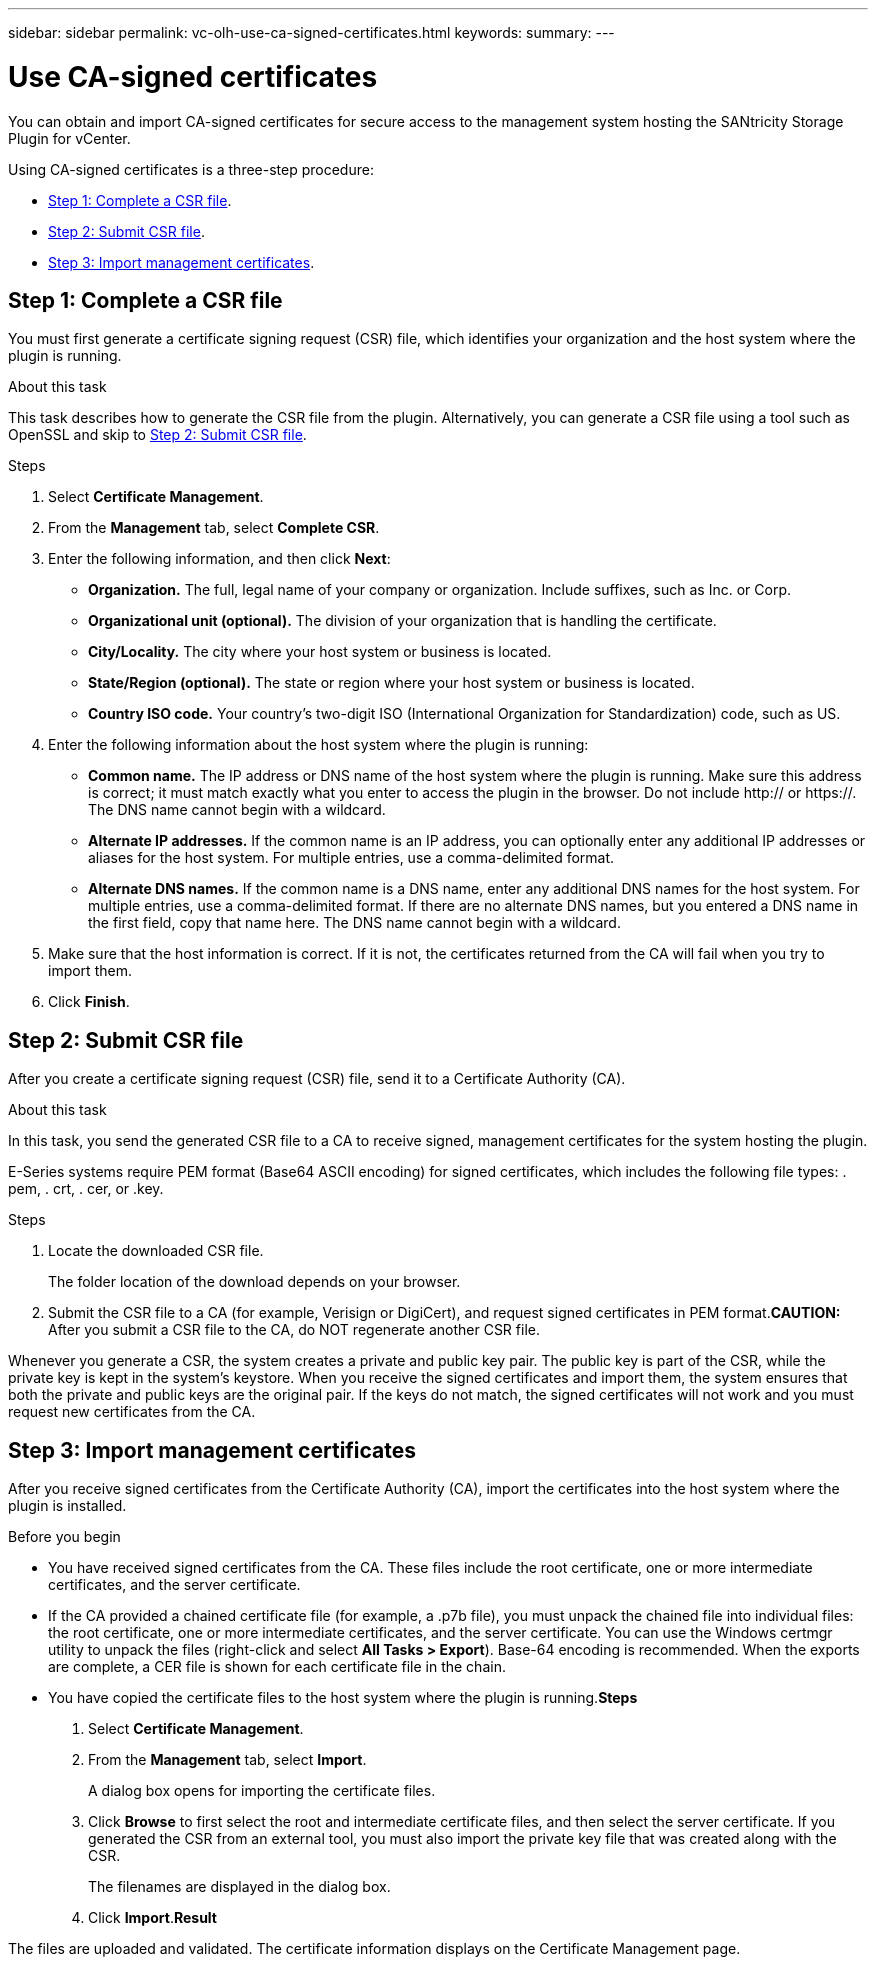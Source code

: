 ---
sidebar: sidebar
permalink: vc-olh-use-ca-signed-certificates.html
keywords:
summary:
---

= Use CA-signed certificates
:hardbreaks:
:nofooter:
:icons: font
:linkattrs:
:imagesdir: ./media/


[.lead]
You can obtain and import CA-signed certificates for secure access to the management system hosting the SANtricity Storage Plugin for vCenter.

Using CA-signed certificates is a three-step procedure:

* <<Step 1: Complete a CSR file>>.
* <<Step 2: Submit CSR file>>.
* <<Step 3: Import management certificates>>.

== Step 1: Complete a CSR file

You must first generate a certificate signing request (CSR) file, which identifies your organization and the host system where the plugin is running.

.About this task

This task describes how to generate the CSR file from the plugin. Alternatively, you can generate a CSR file using a tool such as OpenSSL and skip to <<Step 2: Submit CSR file>>.

.Steps

. Select *Certificate Management*.
. From the *Management* tab, select *Complete CSR*.
. Enter the following information, and then click *Next*:

** *Organization.* The full, legal name of your company or organization. Include suffixes, such as Inc. or Corp.
** *Organizational unit (optional).* The division of your organization that is handling the certificate.
** *City/Locality.* The city where your host system or business is located.
** *State/Region (optional).* The state or region where your host system or business is located.
** *Country ISO code.* Your country's two-digit ISO (International Organization for Standardization) code, such as US.

. Enter the following information about the host system where the plugin is running:

** *Common name.* The IP address or DNS name of the host system where the plugin is running. Make sure this address is correct; it must match exactly what you enter to access the plugin in the browser. Do not include http:// or https://. The DNS name cannot begin with a wildcard.
** *Alternate IP addresses.* If the common name is an IP address, you can optionally enter any additional IP addresses or aliases for the host system. For multiple entries, use a comma-delimited format.
** *Alternate DNS names.* If the common name is a DNS name, enter any additional DNS names for the host system. For multiple entries, use a comma-delimited format. If there are no alternate DNS names, but you entered a DNS name in the first field, copy that name here. The DNS name cannot begin with a wildcard.

. Make sure that the host information is correct. If it is not, the certificates returned from the CA will fail when you try to import them.
. Click *Finish*.

== Step 2: Submit CSR file

After you create a certificate signing request (CSR) file, send it to a Certificate Authority (CA).

.About this task

In this task, you send the generated CSR file to a CA to receive signed, management certificates for the system hosting the plugin.

E-Series systems require PEM format (Base64 ASCII encoding) for signed certificates, which includes the following file types: . pem, . crt, . cer, or .key.

.Steps

. Locate the downloaded CSR file.
+
The folder location of the download depends on your browser.

. Submit the CSR file to a CA (for example, Verisign or DigiCert), and request signed certificates in PEM format.*CAUTION:* After you submit a CSR file to the CA, do NOT regenerate another CSR file.

Whenever you generate a CSR, the system creates a private and public key pair. The public key is part of the CSR, while the private key is kept in the system's keystore. When you receive the signed certificates and import them, the system ensures that both the private and public keys are the original pair. If the keys do not match, the signed certificates will not work and you must request new certificates from the CA.

== Step 3: Import management certificates

After you receive signed certificates from the Certificate Authority (CA), import the certificates into the host system where the plugin is installed.

.Before you begin

* You have received signed certificates from the CA. These files include the root certificate, one or more intermediate certificates, and the server certificate.
* If the CA provided a chained certificate file (for example, a .p7b file), you must unpack the chained file into individual files: the root certificate, one or more intermediate certificates, and the server certificate. You can use the Windows certmgr utility to unpack the files (right-click and select *All Tasks > Export*). Base-64 encoding is recommended. When the exports are complete, a CER file is shown for each certificate file in the chain.
* You have copied the certificate files to the host system where the plugin is running.*Steps*

. Select *Certificate Management*.
. From the *Management* tab, select *Import*.
+
A dialog box opens for importing the certificate files.

. Click *Browse* to first select the root and intermediate certificate files, and then select the server certificate. If you generated the CSR from an external tool, you must also import the private key file that was created along with the CSR.
+
The filenames are displayed in the dialog box.

. Click *Import*.*Result*

The files are uploaded and validated. The certificate information displays on the Certificate Management page.
